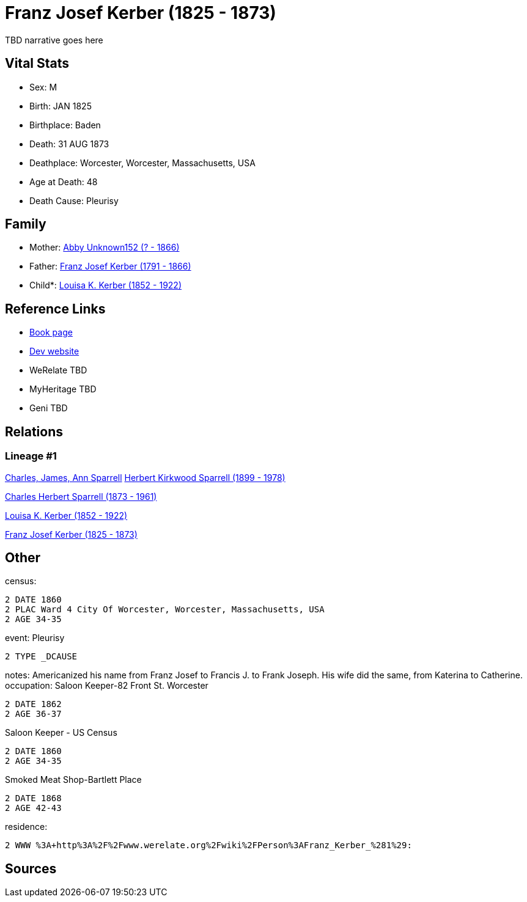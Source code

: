 = Franz Josef Kerber (1825 - 1873)

TBD narrative goes here


== Vital Stats


* Sex: M
* Birth: JAN 1825
* Birthplace: Baden
* Death: 31 AUG 1873
* Deathplace: Worcester, Worcester, Massachusetts, USA
* Age at Death: 48
* Death Cause: Pleurisy


== Family
* Mother: https://github.com/spoarrell/cfs_ancestors/tree/main/Vol_02_Ships/V2_C5_Ancestors/V2_C5_G5/gen5.PPMPM.adoc[Abby Unknown152 (? - 1866)]


* Father: https://github.com/spoarrell/cfs_ancestors/tree/main/Vol_02_Ships/V2_C5_Ancestors/V2_C5_G5/gen5.PPMPP.adoc[Franz Josef Kerber (1791 - 1866)]


* Child*: https://github.com/spoarrell/cfs_ancestors/tree/main/Vol_02_Ships/V2_C5_Ancestors/V2_C5_G3/gen3.PPM.adoc[Louisa K. Kerber (1852 - 1922)]



== Reference Links
* https://github.com/spoarrell/cfs_ancestors/tree/main/Vol_02_Ships/V2_C5_Ancestors/V2_C5_G4/gen4.PPMP.adoc[Book page]
* https://cfsjksas.gigalixirapp.com/person?p=p0151[Dev website]
* WeRelate TBD
* MyHeritage TBD
* Geni TBD

== Relations
=== Lineage #1
https://github.com/spoarrell/cfs_ancestors/tree/main/Vol_02_Ships/V2_C1_Principals/0_intro_principals.adoc[Charles, James, Ann Sparrell]
https://github.com/spoarrell/cfs_ancestors/tree/main/Vol_02_Ships/V2_C5_Ancestors/V2_C5_G1/gen1.P.adoc[Herbert Kirkwood Sparrell (1899 - 1978)]

https://github.com/spoarrell/cfs_ancestors/tree/main/Vol_02_Ships/V2_C5_Ancestors/V2_C5_G2/gen2.PP.adoc[Charles Herbert Sparrell (1873 - 1961)]

https://github.com/spoarrell/cfs_ancestors/tree/main/Vol_02_Ships/V2_C5_Ancestors/V2_C5_G3/gen3.PPM.adoc[Louisa K. Kerber (1852 - 1922)]

https://github.com/spoarrell/cfs_ancestors/tree/main/Vol_02_Ships/V2_C5_Ancestors/V2_C5_G4/gen4.PPMP.adoc[Franz Josef Kerber (1825 - 1873)]


== Other
census: 
----
2 DATE 1860
2 PLAC Ward 4 City Of Worcester, Worcester, Massachusetts, USA
2 AGE 34-35
----

event:  Pleurisy
----
2 TYPE _DCAUSE
----

notes: Americanized his name from Franz Josef to Francis J. to Frank Joseph. His wife did the same, from Katerina to Catherine.
occupation: Saloon Keeper-82 Front St. Worcester
----
2 DATE 1862
2 AGE 36-37
----
Saloon Keeper - US Census
----
2 DATE 1860
2 AGE 34-35
----
Smoked Meat Shop-Bartlett Place
----
2 DATE 1868
2 AGE 42-43
----

residence: 
----
2 WWW %3A+http%3A%2F%2Fwww.werelate.org%2Fwiki%2FPerson%3AFranz_Kerber_%281%29:
----


== Sources
